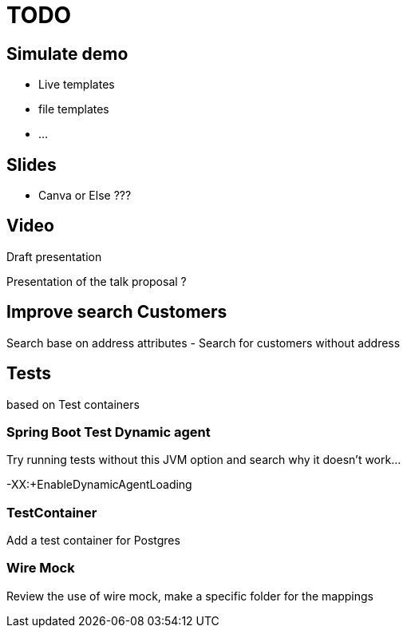 = TODO

== Simulate demo

- Live templates
- file templates
- ...

== Slides

- Canva or Else ???

== Video

Draft presentation

Presentation of the talk proposal ?

== Improve search Customers

Search base on address attributes
- Search for customers without address

== Tests

based on Test containers

=== Spring Boot Test Dynamic agent

Try running tests without this JVM option and search why it doesn't work...

-XX:+EnableDynamicAgentLoading

=== TestContainer

Add a test container for Postgres

=== Wire Mock

Review the use of wire mock, make a specific folder for the mappings
